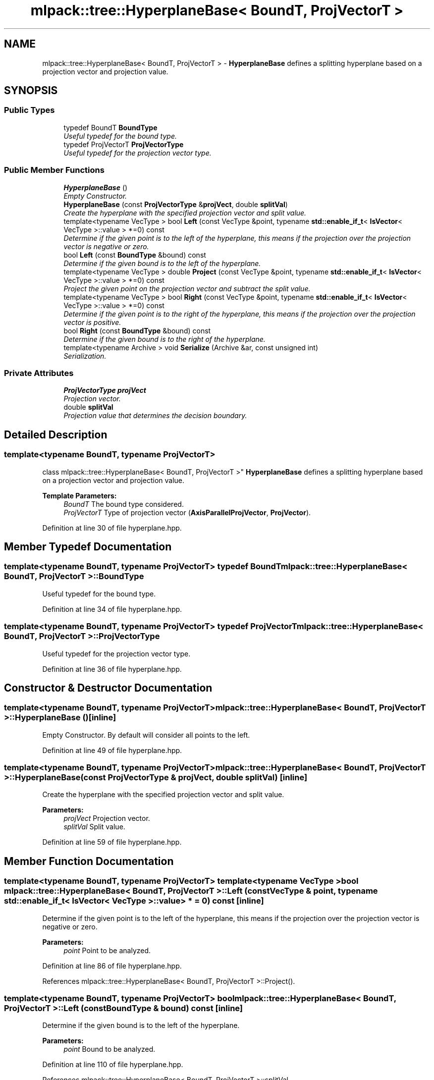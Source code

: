 .TH "mlpack::tree::HyperplaneBase< BoundT, ProjVectorT >" 3 "Sat Mar 25 2017" "Version master" "mlpack" \" -*- nroff -*-
.ad l
.nh
.SH NAME
mlpack::tree::HyperplaneBase< BoundT, ProjVectorT > \- \fBHyperplaneBase\fP defines a splitting hyperplane based on a projection vector and projection value\&.  

.SH SYNOPSIS
.br
.PP
.SS "Public Types"

.in +1c
.ti -1c
.RI "typedef BoundT \fBBoundType\fP"
.br
.RI "\fIUseful typedef for the bound type\&. \fP"
.ti -1c
.RI "typedef ProjVectorT \fBProjVectorType\fP"
.br
.RI "\fIUseful typedef for the projection vector type\&. \fP"
.in -1c
.SS "Public Member Functions"

.in +1c
.ti -1c
.RI "\fBHyperplaneBase\fP ()"
.br
.RI "\fIEmpty Constructor\&. \fP"
.ti -1c
.RI "\fBHyperplaneBase\fP (const \fBProjVectorType\fP &\fBprojVect\fP, double \fBsplitVal\fP)"
.br
.RI "\fICreate the hyperplane with the specified projection vector and split value\&. \fP"
.ti -1c
.RI "template<typename VecType > bool \fBLeft\fP (const VecType &point, typename \fBstd::enable_if_t\fP< \fBIsVector\fP< VecType >::value > *=0) const "
.br
.RI "\fIDetermine if the given point is to the left of the hyperplane, this means if the projection over the projection vector is negative or zero\&. \fP"
.ti -1c
.RI "bool \fBLeft\fP (const \fBBoundType\fP &bound) const "
.br
.RI "\fIDetermine if the given bound is to the left of the hyperplane\&. \fP"
.ti -1c
.RI "template<typename VecType > double \fBProject\fP (const VecType &point, typename \fBstd::enable_if_t\fP< \fBIsVector\fP< VecType >::value > *=0) const "
.br
.RI "\fIProject the given point on the projection vector and subtract the split value\&. \fP"
.ti -1c
.RI "template<typename VecType > bool \fBRight\fP (const VecType &point, typename \fBstd::enable_if_t\fP< \fBIsVector\fP< VecType >::value > *=0) const "
.br
.RI "\fIDetermine if the given point is to the right of the hyperplane, this means if the projection over the projection vector is positive\&. \fP"
.ti -1c
.RI "bool \fBRight\fP (const \fBBoundType\fP &bound) const "
.br
.RI "\fIDetermine if the given bound is to the right of the hyperplane\&. \fP"
.ti -1c
.RI "template<typename Archive > void \fBSerialize\fP (Archive &ar, const unsigned int)"
.br
.RI "\fISerialization\&. \fP"
.in -1c
.SS "Private Attributes"

.in +1c
.ti -1c
.RI "\fBProjVectorType\fP \fBprojVect\fP"
.br
.RI "\fIProjection vector\&. \fP"
.ti -1c
.RI "double \fBsplitVal\fP"
.br
.RI "\fIProjection value that determines the decision boundary\&. \fP"
.in -1c
.SH "Detailed Description"
.PP 

.SS "template<typename BoundT, typename ProjVectorT>
.br
class mlpack::tree::HyperplaneBase< BoundT, ProjVectorT >"
\fBHyperplaneBase\fP defines a splitting hyperplane based on a projection vector and projection value\&. 


.PP
\fBTemplate Parameters:\fP
.RS 4
\fIBoundT\fP The bound type considered\&. 
.br
\fIProjVectorT\fP Type of projection vector (\fBAxisParallelProjVector\fP, \fBProjVector\fP)\&. 
.RE
.PP

.PP
Definition at line 30 of file hyperplane\&.hpp\&.
.SH "Member Typedef Documentation"
.PP 
.SS "template<typename BoundT, typename ProjVectorT> typedef BoundT \fBmlpack::tree::HyperplaneBase\fP< BoundT, ProjVectorT >::\fBBoundType\fP"

.PP
Useful typedef for the bound type\&. 
.PP
Definition at line 34 of file hyperplane\&.hpp\&.
.SS "template<typename BoundT, typename ProjVectorT> typedef ProjVectorT \fBmlpack::tree::HyperplaneBase\fP< BoundT, ProjVectorT >::\fBProjVectorType\fP"

.PP
Useful typedef for the projection vector type\&. 
.PP
Definition at line 36 of file hyperplane\&.hpp\&.
.SH "Constructor & Destructor Documentation"
.PP 
.SS "template<typename BoundT, typename ProjVectorT> \fBmlpack::tree::HyperplaneBase\fP< BoundT, ProjVectorT >::\fBHyperplaneBase\fP ()\fC [inline]\fP"

.PP
Empty Constructor\&. By default will consider all points to the left\&. 
.PP
Definition at line 49 of file hyperplane\&.hpp\&.
.SS "template<typename BoundT, typename ProjVectorT> \fBmlpack::tree::HyperplaneBase\fP< BoundT, ProjVectorT >::\fBHyperplaneBase\fP (const \fBProjVectorType\fP & projVect, double splitVal)\fC [inline]\fP"

.PP
Create the hyperplane with the specified projection vector and split value\&. 
.PP
\fBParameters:\fP
.RS 4
\fIprojVect\fP Projection vector\&. 
.br
\fIsplitVal\fP Split value\&. 
.RE
.PP

.PP
Definition at line 59 of file hyperplane\&.hpp\&.
.SH "Member Function Documentation"
.PP 
.SS "template<typename BoundT, typename ProjVectorT> template<typename VecType > bool \fBmlpack::tree::HyperplaneBase\fP< BoundT, ProjVectorT >::Left (const VecType & point, typename \fBstd::enable_if_t\fP< \fBIsVector\fP< VecType >::value > * = \fC0\fP) const\fC [inline]\fP"

.PP
Determine if the given point is to the left of the hyperplane, this means if the projection over the projection vector is negative or zero\&. 
.PP
\fBParameters:\fP
.RS 4
\fIpoint\fP Point to be analyzed\&. 
.RE
.PP

.PP
Definition at line 86 of file hyperplane\&.hpp\&.
.PP
References mlpack::tree::HyperplaneBase< BoundT, ProjVectorT >::Project()\&.
.SS "template<typename BoundT, typename ProjVectorT> bool \fBmlpack::tree::HyperplaneBase\fP< BoundT, ProjVectorT >::Left (const \fBBoundType\fP & bound) const\fC [inline]\fP"

.PP
Determine if the given bound is to the left of the hyperplane\&. 
.PP
\fBParameters:\fP
.RS 4
\fIpoint\fP Bound to be analyzed\&. 
.RE
.PP

.PP
Definition at line 110 of file hyperplane\&.hpp\&.
.PP
References mlpack::tree::HyperplaneBase< BoundT, ProjVectorT >::splitVal\&.
.SS "template<typename BoundT, typename ProjVectorT> template<typename VecType > double \fBmlpack::tree::HyperplaneBase\fP< BoundT, ProjVectorT >::Project (const VecType & point, typename \fBstd::enable_if_t\fP< \fBIsVector\fP< VecType >::value > * = \fC0\fP) const\fC [inline]\fP"

.PP
Project the given point on the projection vector and subtract the split value\&. 
.PP
\fBParameters:\fP
.RS 4
\fIpoint\fP Point to be projected\&. 
.RE
.PP

.PP
Definition at line 71 of file hyperplane\&.hpp\&.
.PP
References mlpack::tree::HyperplaneBase< BoundT, ProjVectorT >::splitVal\&.
.PP
Referenced by mlpack::tree::HyperplaneBase< BoundT, ProjVectorT >::Left(), and mlpack::tree::HyperplaneBase< BoundT, ProjVectorT >::Right()\&.
.SS "template<typename BoundT, typename ProjVectorT> template<typename VecType > bool \fBmlpack::tree::HyperplaneBase\fP< BoundT, ProjVectorT >::Right (const VecType & point, typename \fBstd::enable_if_t\fP< \fBIsVector\fP< VecType >::value > * = \fC0\fP) const\fC [inline]\fP"

.PP
Determine if the given point is to the right of the hyperplane, this means if the projection over the projection vector is positive\&. 
.PP
\fBParameters:\fP
.RS 4
\fIpoint\fP Point to be analyzed\&. 
.RE
.PP

.PP
Definition at line 99 of file hyperplane\&.hpp\&.
.PP
References mlpack::tree::HyperplaneBase< BoundT, ProjVectorT >::Project()\&.
.SS "template<typename BoundT, typename ProjVectorT> bool \fBmlpack::tree::HyperplaneBase\fP< BoundT, ProjVectorT >::Right (const \fBBoundType\fP & bound) const\fC [inline]\fP"

.PP
Determine if the given bound is to the right of the hyperplane\&. 
.PP
\fBParameters:\fP
.RS 4
\fIpoint\fP Bound to be analyzed\&. 
.RE
.PP

.PP
Definition at line 122 of file hyperplane\&.hpp\&.
.PP
References mlpack::tree::HyperplaneBase< BoundT, ProjVectorT >::splitVal\&.
.SS "template<typename BoundT, typename ProjVectorT> template<typename Archive > void \fBmlpack::tree::HyperplaneBase\fP< BoundT, ProjVectorT >::Serialize (Archive & ar, const unsigned int)\fC [inline]\fP"

.PP
Serialization\&. 
.PP
Definition at line 133 of file hyperplane\&.hpp\&.
.PP
References mlpack::data::CreateNVP()\&.
.SH "Member Data Documentation"
.PP 
.SS "template<typename BoundT, typename ProjVectorT> \fBProjVectorType\fP \fBmlpack::tree::HyperplaneBase\fP< BoundT, ProjVectorT >::projVect\fC [private]\fP"

.PP
Projection vector\&. 
.PP
Definition at line 40 of file hyperplane\&.hpp\&.
.SS "template<typename BoundT, typename ProjVectorT> double \fBmlpack::tree::HyperplaneBase\fP< BoundT, ProjVectorT >::splitVal\fC [private]\fP"

.PP
Projection value that determines the decision boundary\&. 
.PP
Definition at line 43 of file hyperplane\&.hpp\&.
.PP
Referenced by mlpack::tree::HyperplaneBase< BoundT, ProjVectorT >::Left(), mlpack::tree::HyperplaneBase< BoundT, ProjVectorT >::Project(), and mlpack::tree::HyperplaneBase< BoundT, ProjVectorT >::Right()\&.

.SH "Author"
.PP 
Generated automatically by Doxygen for mlpack from the source code\&.
